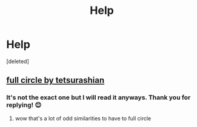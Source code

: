 #+TITLE: Help

* Help
:PROPERTIES:
:Score: 0
:DateUnix: 1542473715.0
:DateShort: 2018-Nov-17
:FlairText: Request
:END:
[deleted]


** [[https://archiveofourown.org/works/6614155][full circle by tetsurashian]]
:PROPERTIES:
:Author: iamfixingcar
:Score: 3
:DateUnix: 1542474862.0
:DateShort: 2018-Nov-17
:END:

*** It's not the exact one but I will read it anyways. Thank you for replying! 😊
:PROPERTIES:
:Author: RiverWings13
:Score: 1
:DateUnix: 1542479313.0
:DateShort: 2018-Nov-17
:END:

**** wow that's a lot of odd similarities to have to full circle
:PROPERTIES:
:Author: elizabater
:Score: 3
:DateUnix: 1542497296.0
:DateShort: 2018-Nov-18
:END:
